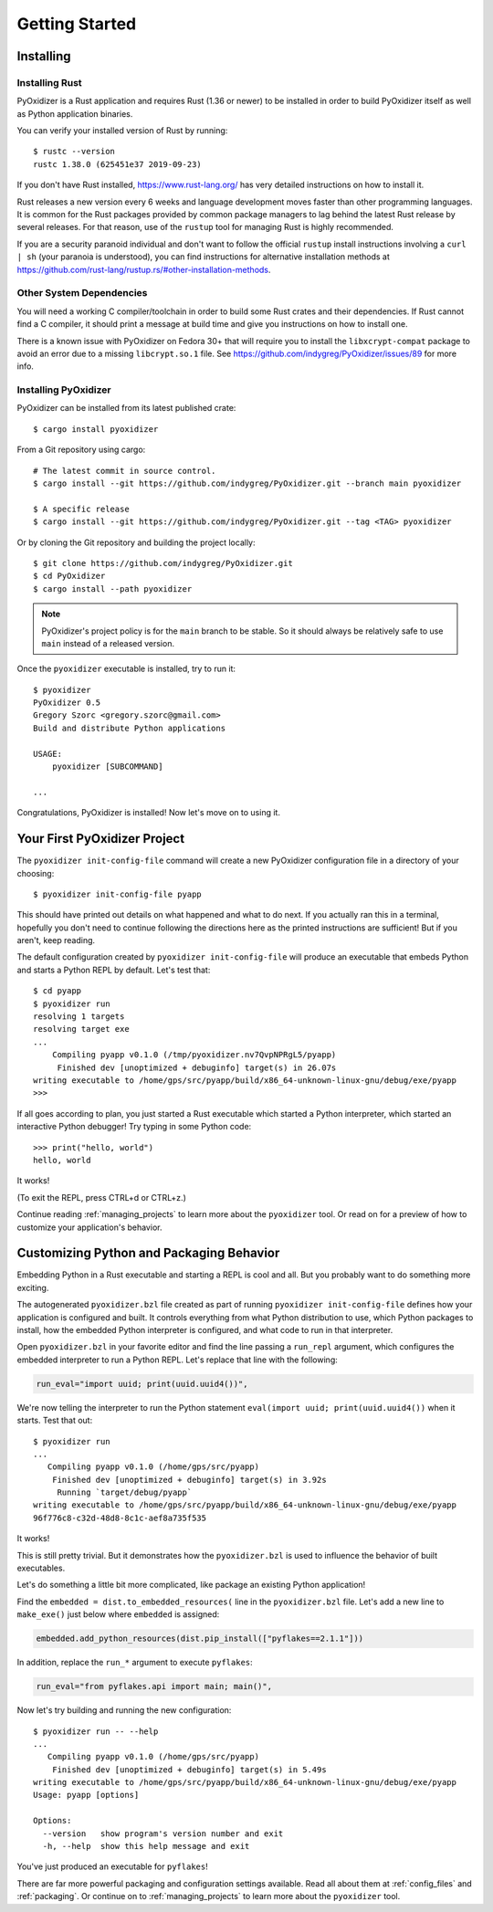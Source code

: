 .. _getting_started:

===============
Getting Started
===============

.. _installing:

Installing
==========

Installing Rust
---------------

PyOxidizer is a Rust application and requires Rust (1.36 or newer) to be
installed in order to build PyOxidizer itself as well as Python application
binaries.

You can verify your installed version of Rust by running::

   $ rustc --version
   rustc 1.38.0 (625451e37 2019-09-23)

If you don't have Rust installed, https://www.rust-lang.org/ has very detailed
instructions on how to install it.

Rust releases a new version every 6 weeks and language development moves
faster than other programming languages. It is common for the Rust packages
provided by common package managers to lag behind the latest Rust release by
several releases. For that reason, use of the ``rustup`` tool for managing
Rust is highly recommended.

If you are a security paranoid individual and don't want to follow the
official ``rustup`` install instructions involving a ``curl | sh`` (your
paranoia is understood), you can find instructions for alternative installation
methods at https://github.com/rust-lang/rustup.rs/#other-installation-methods.

Other System Dependencies
-------------------------

You will need a working C compiler/toolchain in order to build some Rust
crates and their dependencies. If Rust cannot find a C compiler, it should
print a message at build time and give you instructions on how to install one.

There is a known issue with PyOxidizer on Fedora 30+ that will require you
to install the ``libxcrypt-compat`` package to avoid an error due to a missing
``libcrypt.so.1`` file. See https://github.com/indygreg/PyOxidizer/issues/89
for more info.

Installing PyOxidizer
---------------------

PyOxidizer can be installed from its latest published crate::

   $ cargo install pyoxidizer

From a Git repository using cargo::

   # The latest commit in source control.
   $ cargo install --git https://github.com/indygreg/PyOxidizer.git --branch main pyoxidizer

   $ A specific release
   $ cargo install --git https://github.com/indygreg/PyOxidizer.git --tag <TAG> pyoxidizer

Or by cloning the Git repository and building the project locally::

   $ git clone https://github.com/indygreg/PyOxidizer.git
   $ cd PyOxidizer
   $ cargo install --path pyoxidizer

.. note::

   PyOxidizer's project policy is for the ``main`` branch to be stable. So it
   should always be relatively safe to use ``main`` instead of a released
   version.

Once the ``pyoxidizer`` executable is installed, try to run it::

   $ pyoxidizer
   PyOxidizer 0.5
   Gregory Szorc <gregory.szorc@gmail.com>
   Build and distribute Python applications

   USAGE:
       pyoxidizer [SUBCOMMAND]

   ...

Congratulations, PyOxidizer is installed! Now let's move on to using it.

Your First PyOxidizer Project
=============================

The ``pyoxidizer init-config-file`` command will create a new PyOxidizer
configuration file in a directory of your choosing::

   $ pyoxidizer init-config-file pyapp

This should have printed out details on what happened and what to do next.
If you actually ran this in a terminal, hopefully you don't need to continue
following the directions here as the printed instructions are sufficient!
But if you aren't, keep reading.

The default configuration created by ``pyoxidizer init-config-file`` will
produce an executable that embeds Python and starts a Python REPL by default.
Let's test that::

   $ cd pyapp
   $ pyoxidizer run
   resolving 1 targets
   resolving target exe
   ...
       Compiling pyapp v0.1.0 (/tmp/pyoxidizer.nv7QvpNPRgL5/pyapp)
        Finished dev [unoptimized + debuginfo] target(s) in 26.07s
   writing executable to /home/gps/src/pyapp/build/x86_64-unknown-linux-gnu/debug/exe/pyapp
   >>>

If all goes according to plan, you just started a Rust executable which
started a Python interpreter, which started an interactive Python debugger!
Try typing in some Python code::

   >>> print("hello, world")
   hello, world

It works!

(To exit the REPL, press CTRL+d or CTRL+z.)

Continue reading :ref:`managing_projects` to learn more about the
``pyoxidizer`` tool. Or read on for a preview of how to customize your
application's behavior.

Customizing Python and Packaging Behavior
=========================================

Embedding Python in a Rust executable and starting a REPL is cool and all.
But you probably want to do something more exciting.

The autogenerated ``pyoxidizer.bzl`` file created as part of running
``pyoxidizer init-config-file`` defines how your application is configured
and built. It controls everything from what Python distribution to use,
which Python packages to install, how the embedded Python interpreter is
configured, and what code to run in that interpreter.

Open ``pyoxidizer.bzl`` in your favorite editor and find the line passing a
``run_repl`` argument, which configures the embedded interpreter to run
a Python REPL. Let's replace that line with the following:

.. code-block:: python

   run_eval="import uuid; print(uuid.uuid4())",

We're now telling the interpreter to run the Python statement
``eval(import uuid; print(uuid.uuid4())`` when it starts. Test that out::

   $ pyoxidizer run
   ...
      Compiling pyapp v0.1.0 (/home/gps/src/pyapp)
       Finished dev [unoptimized + debuginfo] target(s) in 3.92s
        Running `target/debug/pyapp`
   writing executable to /home/gps/src/pyapp/build/x86_64-unknown-linux-gnu/debug/exe/pyapp
   96f776c8-c32d-48d8-8c1c-aef8a735f535

It works!

This is still pretty trivial. But it demonstrates how the ``pyoxidizer.bzl``
is used to influence the behavior of built executables.

Let's do something a little bit more complicated, like package an existing
Python application!

Find the ``embedded = dist.to_embedded_resources(`` line in the
``pyoxidizer.bzl`` file. Let's add a new line to ``make_exe()`` just
below where ``embedded`` is assigned:

.. code-block:: python

   embedded.add_python_resources(dist.pip_install(["pyflakes==2.1.1"]))

In addition, replace the ``run_*`` argument to execute ``pyflakes``:

.. code-block:: python

   run_eval="from pyflakes.api import main; main()",

Now let's try building and running the new configuration::

   $ pyoxidizer run -- --help
   ...
      Compiling pyapp v0.1.0 (/home/gps/src/pyapp)
       Finished dev [unoptimized + debuginfo] target(s) in 5.49s
   writing executable to /home/gps/src/pyapp/build/x86_64-unknown-linux-gnu/debug/exe/pyapp
   Usage: pyapp [options]

   Options:
     --version   show program's version number and exit
     -h, --help  show this help message and exit

You've just produced an executable for ``pyflakes``!

There are far more powerful packaging and configuration settings available.
Read all about them at :ref:`config_files` and :ref:`packaging`. Or continue
on to :ref:`managing_projects` to learn more about the ``pyoxidizer`` tool.
